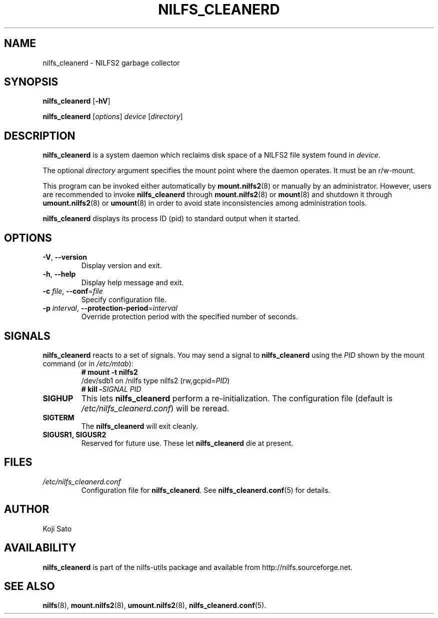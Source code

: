.\"  Copyright (C) 2007-2012 Nippon Telegraph and Telephone Corporation.
.\"  Written by Ryusuke Konishi <konishi.ryusuke@lab.ntt.co.jp>
.\"
.TH NILFS_CLEANERD 8 "Apr 2014" "nilfs-utils version 2.2"
.SH NAME
nilfs_cleanerd \- NILFS2 garbage collector
.SH SYNOPSIS
.B nilfs_cleanerd
[\fB\-hV\fP]
.sp
.B nilfs_cleanerd
[\fIoptions\fP] \fIdevice\fP [\fIdirectory\fP]
.SH DESCRIPTION
.B nilfs_cleanerd
is a system daemon which reclaims disk space of a NILFS2 file system
found in \fIdevice\fP.
.PP
The optional \fIdirectory\fP argument specifies the mount point where
the daemon operates.  It must be an r/w-mount.
.PP
This program can be invoked either automatically by
\fBmount.nilfs2\fP(8) or manually by an administrator.  However, 
users are recommended to invoke \fBnilfs_cleanerd\fP through
\fBmount.nilfs2\fP(8) or \fBmount\fP(8) and shutdown it through
\fBumount.nilfs2\fP(8) or \fBumount\fP(8) in order to avoid state
inconsistencies among administration tools.
.PP
\fBnilfs_cleanerd\fP displays its process ID (pid) to standard
output when it started.
.SH OPTIONS
.TP
\fB\-V\fR, \fB\-\-version\fR
Display version and exit.
.TP
\fB\-h\fR, \fB\-\-help\fR
Display help message and exit.
.TP
\fB\-c \fIfile\fR, \fB\-\-conf\fR=\fIfile\fR
Specify configuration file.
.TP
\fB\-p \fIinterval\fR, \fB\-\-protection-period\fR=\fIinterval\fR
Override protection period with the specified number of seconds.
.SH SIGNALS
.B nilfs_cleanerd
reacts to a set of signals.  You may send a signal to
\fBnilfs_cleanerd\fP using the \fIPID\fP shown by the mount command
(or in \fI/etc/mtab\fP):
.RS
.TP 0
.B # mount \-t nilfs2
.br
/dev/sdb1 on /nilfs type nilfs2 (rw,gcpid=\fIPID\fP)
.br
.B # kill \-\fISIGNAL\fP \fIPID\fP
.RE
.PP
.TP
.B SIGHUP
This lets \fBnilfs_cleanerd\fP perform a re-initialization.  The
configuration file (default is \fI/etc/nilfs_cleanerd.conf\fP) will be
reread.
.TP
.B SIGTERM
The \fBnilfs_cleanerd\fP will exit cleanly.
.TP
.B SIGUSR1, SIGUSR2
Reserved for future use.  These let \fBnilfs_cleanerd\fP die at
present.
.SH FILES
.TP
.I /etc/nilfs_cleanerd.conf
Configuration file for \fBnilfs_cleanerd\fP.
See \fBnilfs_cleanerd.conf\fP(5) for details.
.SH AUTHOR
Koji Sato
.SH AVAILABILITY
.B nilfs_cleanerd
is part of the nilfs-utils package and available from
http://nilfs.sourceforge.net.
.SH SEE ALSO
.BR nilfs (8),
.BR mount.nilfs2 (8),
.BR umount.nilfs2 (8),
.BR nilfs_cleanerd.conf (5).
